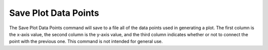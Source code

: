 .. _saveplotdatapoints: 

*********************
Save Plot Data Points
*********************

The Save Plot Data Points command will save to a file all of the data points used in generating a plot. The first column is the x-axis value, the second column is the y-axis value, and the third column indicates whether or not to connect the point with the previous one. This command is not intended for general use.